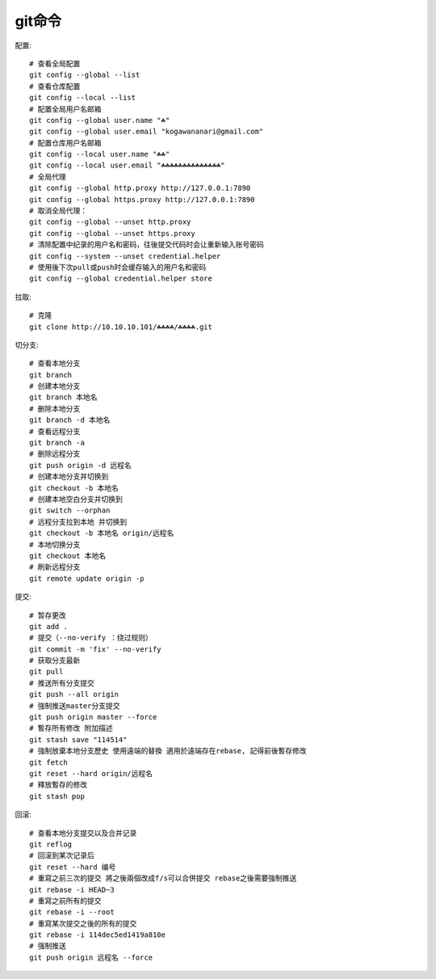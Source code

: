 git命令
=======

.. highlight:: bash


配置::

    # 查看全局配置
    git config --global --list
    # 查看仓库配置
    git config --local --list
    # 配置全局用户名邮箱
    git config --global user.name "☘"
    git config --global user.email "kogawananari@gmail.com"
    # 配置仓库用户名邮箱
    git config --local user.name "☘☘"
    git config --local user.email "☘☘☘☘☘☘☘☘☘☘☘☘☘☘"
    # 全局代理
    git config --global http.proxy http://127.0.0.1:7890
    git config --global https.proxy http://127.0.0.1:7890
    # 取消全局代理：
    git config --global --unset http.proxy
    git config --global --unset https.proxy
    # 清除配置中纪录的用户名和密码，往後提交代码时会让重新输入账号密码
    git config --system --unset credential.helper
    # 使用後下次pull或push时会缓存输入的用户名和密码
    git config --global credential.helper store



拉取::

    # 克隆
    git clone http://10.10.10.101/☘☘☘☘/☘☘☘☘.git


切分支::
    
    # 查看本地分支
    git branch
    # 创建本地分支
    git branch 本地名
    # 删除本地分支
    git branch -d 本地名
    # 查看远程分支
    git branch -a
    # 删除远程分支
    git push origin -d 远程名
    # 创建本地分支并切换到
    git checkout -b 本地名
    # 创建本地空白分支并切换到
    git switch --orphan
    # 远程分支拉到本地 并切换到
    git checkout -b 本地名 origin/远程名
    # 本地切换分支
    git checkout 本地名
    # 刷新远程分支
    git remote update origin -p


提交::
    
    # 暂存更改
    git add .
    # 提交（--no-verify ：绕过规则）
    git commit -m 'fix' --no-verify
    # 获取分支最新
    git pull
    # 推送所有分支提交
    git push --all origin
    # 強制推送master分支提交
    git push origin master --force
    # 暫存所有修改 附加描述
    git stash save "114514"
    # 強制放棄本地分支歷史 使用遠端的替換 適用於遠端存在rebase, 記得前後暫存修改
    git fetch
    git reset --hard origin/远程名
    # 釋放暫存的修改
    git stash pop


回滚::

    # 查看本地分支提交以及合并记录
    git reflog
    # 回滚到某次记录后
    git reset --hard 编号
    # 重寫之前三次的提交 將之後兩個改成f/s可以合併提交 rebase之後需要強制推送
    git rebase -i HEAD~3
    # 重寫之前所有的提交
    git rebase -i --root
    # 重寫某次提交之後的所有的提交
    git rebase -i 114dec5ed1419a810e
    # 强制推送
    git push origin 远程名 --force
